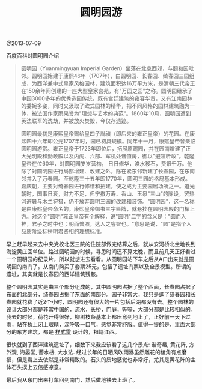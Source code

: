 #+title: 圆明园游

@2013-07-09

百度百科对圆明园介绍
#+BEGIN_QUOTE
圆明园（Yuanmingyuan Imperial Garden）坐落在北京西郊，与颐和园毗邻。圆明园始建于康熙46年（1707年），由圆明园、长春园、绮春园三园组成，为西洋兼中式皇家风格园林，建筑面积达16万平方米，是清朝三代帝王在150余年间创建的一座大型皇家宫苑，有"万园之园"之称。圆明园继承了中国3000多年的优秀造园传统，既有宫廷建筑的雍容华贵，又有江南园林的委婉多姿，同时又汲取了欧式园林的精华，把不同风格的园林建筑融为一体，被法国作家雨果誉为"理想与艺术的典范"。1860年10月，圆明园遭到英法联军的洗劫，并被放火焚毁，今仅存遗迹。

圆明园最初是康熙皇帝赐给皇四子胤禛（即后来的雍正皇帝）的花园。在康熙四十六年即公元1707年时，园已初具规模。同年十一月，康熙皇帝曾亲临圆明园游赏。雍正皇帝于1723年即位后，拓展原赐园，并在园南增建了正大光明殿和勤政殿以及内阁、六部、军机处诸值房，御以"避喧听政"。乾隆皇帝在位60年，对圆明园岁岁营构， 日日修华，浚水移石，费银千万。他除了对圆明园进行局部增建、改建之外，除在紧东邻新建了长春园，在东南邻并入了万春园。至乾隆三十五年即1770年，圆明三园的格局基本形成。嘉庆朝，主要对绮春园进行修缮和拓建，使之成为主要园居场所之一。道光朝时，国事日衰，财力不足，但宁撤万寿、香山、玉泉"三山"的陈设，罢热河避暑与木兰狩猎，仍不放弃圆明三园的改建和装饰。"圆明园"，这一名称是由康熙皇帝命名的。康熙皇帝御书三字匾牌，就悬挂在圆明园殿的门楣上方。对这个"圆明"雍正皇帝有个解释，说"圆明"二字的含义是："圆而入神，君子之时中也；明而普照，达人之睿智也。"意思是说，"圆"是指个人品质阶级标榜明君贤相的理想标准。
#+END_QUOTE

早上赶早起来去中央党校北医三院的住院部做完结算之后，就从安河桥北坐地铁到海淀黄庄回单位。路过圆明园的时候，寻思时间还不算太晚，而且前几天正好看过一个圆明园的纪录片，所以就想进去看看。从圆明园站下车之后从A口出来就是圆明园的南门了。从南门购买了套票25元，包括了遗址门票以及全景模型。所谓的遗址，其实就是长春园的西洋建筑残骸。

整个圆明园其实是由三个部分组成的，其中圆明园占据了整个西面，长春园占据了东面的北部分，绮春园占据了东面的南部分。园子非常大，我只是逛了绮春园和长春园就花费了近2个小时，圆明园还有很大的一片包括后湖都没有去。整个园林的设计大部分都是非常中国的，流水，长桥，门庭，等等，大部分都是比较相似的。我去的时候，荷花开得很好，柳树枝条基本上都压弯到地上了，正好前一天下过雨，站在桥上闭上眼睛，深呼吸一口气，感觉非常舒服。值得一提的是，里面大部分的东方建筑，都是 [[http://baike.baidu.com/view/37055.htm][样式雷]] 设计的，祖籍江西。

很快就到了西洋建筑遗址了，细数下来我应该看了这几个景点: 谐奇趣, 黄花阵, 方外观, 海晏堂, 蓄水楼, 大水法. 经过长年的日晒风吹雨淋虽然雕花的棱角有点磨损，但是看上去依然是非常精致的。石头的质地感觉也非常好，尤其是黄花阵的主体石头摸上去倍感凉意。

最后我从东门出来打车回到南门，然后做地铁去上班了。